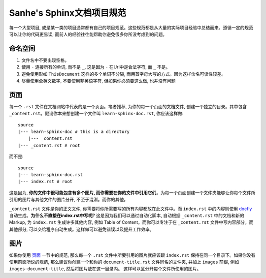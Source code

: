 .. _Sanhe_sphinx_doc_project_style_guide:

Sanhe's Sphinx文档项目规范
==========================
每一个大型项目, 或是某一类的项目通常都有自己的项目规范。这些规范都是从大量的实际项目经验中总结而来。遵循一定的规范可以让你的代码更易读; 而前人的经验往往能帮助你避免很多你所没考虑到的问题。


命名空间
--------
1. 文件名中不要出现空格。
2. 使用 ``-`` 连接所有的单词, 而不是 ``_``, 这是因为 ``-`` 在Url中是合法字符, 而 ``_`` 不是。
3. 避免使用形如 ``ThisDocument`` 这样的多个单词不分隔, 而用首字母大写的方式。因为这样命名可读性较差。
4. 尽量使用全英文数字, 不要使用非英语字符, 但如果你必须要这么做, 也并没有问题


.. _page:

页面
----
每一个 ``.rst`` 文件在文档网站中代表的是一个页面。笔者推荐, 为你的每一个页面的文档文件, 创建一个独立的目录。其中包含 ``_content.rst``。假设你本来想创建一个文件叫 ``learn-sphinx-doc.rst``, 你应该这样做::

	source
	|--- learn-sphinx-doc # this is a directory
	    |--- _content.rst
	|--- _content.rst # root

而不是::

	source
	|--- learn-sphinx-doc.rst
	|--- index.rst # root

这是因为, **你的文件中很可能包含有多个图片, 而你需要在你的文件中引用它们**。为每一个页面创建一个文件夹能够让你每个文件所引用的图片与其他文件的图片分开, 不至于混淆。而你的其他。

``_content.rst`` 文件是你的正文文件, 你需要将你所需要写的所有内容都放在此文件中。而 ``index.rst`` 中的内容则使用 `docfly <https://github.com/MacHu-GWU/docfly-project>`_ 自动生成。**为什么不直接在index.rst中写呢**? 这是因为我们可以通过自动化脚本, 自动根据 ``_content.rst`` 中的文档和新的Markup, 为 ``index.rst`` 生成许多其他内容, 例如 Table of Content。而你可以专注于在 ``_content.rst`` 文件中写内容部分。而其他部分, 可以交给程序自动生成。这样做可以避免错误以及提升工作效率。


图片
----
如果你使用 `页面 <page_>`_ 一节中的规范, 那么每一个 ``.rst`` 文件中所要引用的图片就应该跟 ``index.rst`` 保持在同一个目录下。如果你没有使用前面所说的规范, 那么建议你创建一个和你的 ``document-title.rst`` 文件同名的文件夹, 并加上 ``images`` 前缀, 例如 ``images-document-title``, 然后将图片放在这一目录内。
这样可以区分开每个文件所使用的图片。